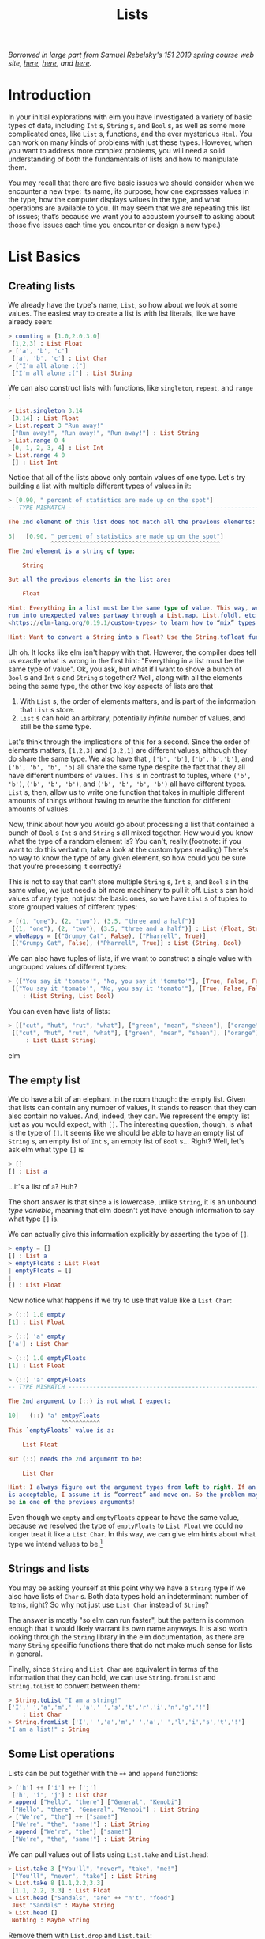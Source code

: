 #+TITLE: Lists

/Borrowed in large part from Samuel Rebelsky's 151 2019 spring course web site,
[[https://www.cs.grinnell.edu/~rebelsky/Courses/CSC151/2019S/readings/list-basics.html][here]], [[https://www.cs.grinnell.edu/~rebelsky/Courses/CSC151/2019S/readings/homogeneous-lists.html][here]], and [[https://www.cs.grinnell.edu/~rebelsky/Courses/CSC151/2019S/readings/homogeneous-lists.html][here]]./

* Introduction

In your initial explorations with elm you have investigated a variety of basic
types of data, including ~Int~ s, ~String~ s, and ~Bool~ s, as well as some more
complicated ones, like ~List~ s, functions, and the ever mysterious ~Html~. You
can work on many kinds of problems with just these types. However, when you want
to address more complex problems, you will need a solid understanding of both
the fundamentals of lists and how to manipulate them.

You may recall that there are five basic issues we should consider when we
encounter a new type: its name, its purpose, how one expresses values in the
type, how the computer displays values in the type, and what operations are
available to you. (It may seem that we are repeating this list of issues; that’s
because we want you to accustom yourself to asking about those five issues each
time you encounter or design a new type.)


* List Basics
** Creating lists
We already have the type's name, ~List~, so how about we look at some values.
The easiest way to create a list is with list literals, like we have already
seen:

#+BEGIN_SRC elm
> counting = [1.0,2.0,3.0]
 [1,2,3] : List Float
> ['a', 'b', 'c']
 ['a', 'b', 'c'] : List Char
> ["I'm all alone :("]
 ["I'm all alone :("] : List String
#+END_SRC

We can also construct lists with functions, like ~singleton~, ~repeat~, and
~range~ :

#+BEGIN_SRC elm
> List.singleton 3.14
 [3.14] : List Float
> List.repeat 3 "Run away!"
 ["Run away!", "Run away!", "Run away!"] : List String
> List.range 0 4
 [0, 1, 2, 3, 4] : List Int
> List.range 4 0
 [] : List Int
#+END_SRC

Notice that all of the lists above only contain values of one type. Let's try
building a list with multiple different types of values in it:

#+BEGIN_SRC elm
> [0.90, " percent of statistics are made up on the spot"]
-- TYPE MISMATCH ---------------------------------------------------------- REPL

The 2nd element of this list does not match all the previous elements:

3|   [0.90, " percent of statistics are made up on the spot"]
            ^^^^^^^^^^^^^^^^^^^^^^^^^^^^^^^^^^^^^^^^^^^^^^^^
The 2nd element is a string of type:

    String

But all the previous elements in the list are:

    Float

Hint: Everything in a list must be the same type of value. This way, we never
run into unexpected values partway through a List.map, List.foldl, etc. Read
<https://elm-lang.org/0.19.1/custom-types> to learn how to “mix” types.

Hint: Want to convert a String into a Float? Use the String.toFloat function!
#+END_SRC

Uh oh. It looks like elm isn't happy with that. However, the compiler does tell
us exactly what is wrong in the first hint: "Everything in a list must be the
same type of value". Ok, you ask, but what if I want to shove a bunch of ~Bool~
s and ~Int~ s and ~String~ s together? Well, along with all the elements being
the same type, the other two key aspects of lists are that

1. With ~List~ s, the order of elements matters, and is part of the information
   that ~List~ s store.
1. ~List~ s can hold an arbitrary, potentially /infinite/ number of values, and
   still be the same type.

Let's think through the implications of this for a second. Since the order of
elements matters, ~[1,2,3]~ and ~[3,2,1]~ are different values, although they do
share the same type. We also have that , ~['b', 'b']~, ~['b','b','b']~, and
~['b', 'b', 'b', 'b]~ all share the same type despite the fact that they all have different numbers of values. This is in contrast to tuples, where ~('b', 'b')~, ~('b', 'b', 'b')~, and ~('b', 'b', 'b', 'b')~ all have different types. ~List~ s, then, allow us to write one function that takes in multiple different amounts of things without having to rewrite the function for different amounts of values.

Now, think about how you would go about processing a list that contained a bunch
of ~Bool~ s ~Int~ s and ~String~ s all mixed together. How would you know what
the type of a random element is? You can't, really.(footnote: if you want to do
this verbatim, take a look at the custom types reading) There's no way to know
the type of any given element, so how could you be sure that you're processing
it correctly?

This is not to say that can't store multiple ~String~ s, ~Int~ s, and ~Bool~ s
in the same value, we just need a bit more machinery to pull it off. ~List~ s
can hold values of any type, not just the basic ones, so we have ~List~ s of
tuples to store grouped values of different types:

#+BEGIN_SRC elm
> [(1, "one"), (2, "two"), (3.5, "three and a half")]
 [(1, "one"), (2, "two"), (3.5, "three and a half")] : List (Float, String)
> whoHappy = [("Grumpy Cat", False), ("Pharrell", True)]
 [("Grumpy Cat", False), ("Pharrell", True)] : List (String, Bool)
#+END_SRC

We can also have tuples of lists, if we want to construct a single value with
ungrouped values of different types:

#+BEGIN_SRC elm
> (["You say it 'tomato'", "No, you say it 'tomato'"], [True, False, False])
 (["You say it 'tomato'", "No, you say it 'tomato'"], [True, False, False])
    : (List String, List Bool)
#+END_SRC

You can even have lists of lists:

#+BEGIN_SRC elm
> [["cut", "hut", "rut", "what"], ["green", "mean", "sheen"], ["orange"]]
 [["cut", "hut", "rut", "what"], ["green", "mean", "sheen"], ["orange"]]
     : List (List String)
#+END_SRC elm

** The empty list
We do have a bit of an elephant in the room though: the empty list. Given that
lists can contain any number of values, it stands to reason that they can also
contain no values. And, indeed, they can. We represent the empty list just as
you would expect, with ~[]~. The interesting question, though, is what is the
type of ~[]~. It seems like we should be able to have an empty list of ~String~
s, an empty list of ~Int~ s, an empty list of ~Bool~ s... Right? Well, let's ask
elm what type ~[]~ is
#+BEGIN_SRC elm
> []
[] : List a
#+END_SRC
...it's a list of ~a~? Huh?

The short answer is that since ~a~ is lowercase, unlike ~String~, it is an
unbound /type variable/, meaning that elm doesn't yet have enough information to
say what type ~[]~ is.

We can actually give this information explicitly by asserting the type of ~[]~.

#+BEGIN_SRC elm
> empty = []
[] : List a
> emptyFloats : List Float
| emptyFloats = []
|
[] : List Float
#+END_SRC

Now notice what happens if we try to use that value like a ~List Char~:

#+BEGIN_SRC elm
> (::) 1.0 empty
[1] : List Float

> (::) 'a' empty
['a'] : List Char

> (::) 1.0 emptyFloats
[1] : List Float

> (::) 'a' emptyFloats
-- TYPE MISMATCH ---------------------------------------------------------- REPL

The 2nd argument to (::) is not what I expect:

10|   (::) 'a' emtpyFloats
               ^^^^^^^^^^^
This `emptyFloats` value is a:

    List Float

But (::) needs the 2nd argument to be:

    List Char

Hint: I always figure out the argument types from left to right. If an argument
is acceptable, I assume it is “correct” and move on. So the problem may actually
be in one of the previous arguments!
#+END_SRC

Even though we ~empty~ and ~emptyFloats~ appear to have the same value, because
we resolved the type of ~emptyFloats~ to ~List Float~ we could no longer treat
it like a ~List Char~. In this way, we can give elm hints about what type we
intend values to be.[fn:type-inference]

** Strings and lists
You may be asking yourself at this point why we have a ~String~ type if we also
have lists of ~Char~ s. Both data types hold an indeterminant number of items,
right? So why not just use ~List Char~ instead of ~String~?

The answer is mostly "so elm can run faster", but the pattern is common enough
that it would likely warrant its own name anyways. It is also worth looking
through the ~String~ library in the elm documentation, as there are many
~String~ specific functions there that do not make much sense for lists in
general.

Finally, since ~String~ and ~List Char~ are equivalent in terms of the
information that they can hold, we can use ~String.fromList~ and ~String.toList~
to convert between them:

#+BEGIN_SRC elm
> String.toList "I am a string!"
['I',' ','a','m',' ','a',' ','s','t','r','i','n','g','!']
    : List Char
> String.fromList ['I',' ','a','m',' ','a',' ','l','i','s','t','!']
"I am a list!" : String
#+END_SRC

** Some List operations

Lists can be put together with the ~++~ and ~append~ functions:

#+BEGIN_SRC elm
> ['h'] ++ ['i'] ++ ['j']
 ['h', 'i', 'j'] : List Char
> append ["Hello", "there"] ["General", "Kenobi"]
 ["Hello", "there", "General", "Kenobi"] : List String
> ["We're", "the"] ++ ["same!"]
 ["We're", "the", "same!"] : List String
> append ["We're", "the"] ["same!"]
 ["We're", "the", "same!"] : List String
#+END_SRC


We can pull values out of lists using ~List.take~ and ~List.head~:

#+BEGIN_SRC elm
> List.take 3 ["You'll", "never", "take", "me!"]
 ["You'll", "never", "take"] : List String
> List.take 8 [1.1,2.2,3.3]
 [1.1, 2.2, 3.3] : List Float
> List.head ["Sandals", "are" ++ "n't", "food"]
 Just "Sandals" : Maybe String
> List.head []
 Nothing : Maybe String
#+END_SRC

Remove them with ~List.drop~ and ~List.tail~:

#+BEGIN_SRC elm
> List.drop 2 [1 - 0.1, 2, 3, 4 + 1]
 [3,5] : List Float
> List.drop 5 [[], [], ["aaaaaah", "ha", "ha", "ha", "haa"]]
 [] : List (List String)
> List.tail ["potato", "salad", "bowl"]
 Just ["salad", "bowl"] : List String
> List.tail ["curry"]
 Just [] : List String
> List.tail (List.drop 2 ['a', 'b'])
 Nothing : List Char
#+END_SRC

And reverse them with ~List.reverse~:

#+BEGIN_SRC elm
> List.reverse ["elm", "is", "great"]
 ["great", "is", "elm"] : List String
> List.reverse (List.range 1 -1)
 [-1,0,1] : List Int
> List.reverse [[1,2,3], [3,2,1]]
 [[3,2,1],[1,2,3]] : List number
#+END_SRC

** Self-check:
1. Predict the results of evaluating the following expressions:
    #+BEGIN_SRC elm
    [2,1]
    List.singleton 1.12
    List.append [1] [2]
    List.append [2, 1] [2, 1]
    List.range -3 0
    List.range 0 3
    List.range 0 0
    List.drop 2 [1, 2, 3]
    List.tail (["a"] ++ ["b"])
    #+END_SRC
1. With only the functions listed above, and no list literals, make the list
   ~[1,2,6,5,4]~
** Homework:
1. Write a function
   #+BEGIN_SRC elm
   at : Int -> List Char -> Maybe Char
   at index lst =
       -- Your code here
   #+END_SRC
   ~at : Int -> List Char -> Maybe Char~
   that returns the value in ~lst~ at the position given by the ~index~, if
   there is one there.

[fn:type-inference] Programming history note: Back in the olden days, compilers
could not automatically figure out the types of variables. In order for programs
to work, the programmer would have to write compiler hints all over the place,
like the following:
#+BEGIN_SRC elm
(::) (1 : Int) ((::) (2 : Int) ([] : List Int))
#+END_SRC
Often times source code would become so buried in types that it became
impossible to suss out the actual logic. Then, in 1973, the programming language
ML was released, featuring the seminal Hindly-Milner type system, which allowed
for the most general type of any program to be inferred efficiently without type
hints. The original ML is a relic, but the work it did on type systems has been
greatly influential and helps lazy programmers (including you) to this day.
